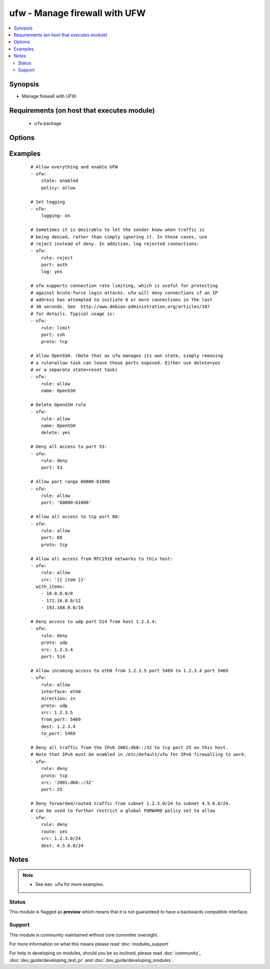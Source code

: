 .. _ufw:


ufw - Manage firewall with UFW
++++++++++++++++++++++++++++++

.. versionadded:: 1.6


.. contents::
   :local:
   :depth: 2


Synopsis
--------

* Manage firewall with UFW.


Requirements (on host that executes module)
-------------------------------------------

  * ``ufw`` package


Options
-------

.. raw:: html

    <table border=1 cellpadding=4>
    <tr>
    <th class="head">parameter</th>
    <th class="head">required</th>
    <th class="head">default</th>
    <th class="head">choices</th>
    <th class="head">comments</th>
    </tr>
                <tr><td>delete<br/><div style="font-size: small;"></div></td>
    <td>no</td>
    <td></td>
        <td><ul><li>yes</li><li>no</li></ul></td>
        <td><div>Delete rule.</div>        </td></tr>
                <tr><td>direction<br/><div style="font-size: small;"></div></td>
    <td>no</td>
    <td></td>
        <td><ul><li>in</li><li>out</li><li>incoming</li><li>outgoing</li><li>routed</li></ul></td>
        <td><div>Select direction for a rule or default policy command.</div>        </td></tr>
                <tr><td>from_ip<br/><div style="font-size: small;"></div></td>
    <td>no</td>
    <td>any</td>
        <td></td>
        <td><div>Source IP address.</div></br>
    <div style="font-size: small;">aliases: from, src<div>        </td></tr>
                <tr><td>from_port<br/><div style="font-size: small;"></div></td>
    <td>no</td>
    <td></td>
        <td></td>
        <td><div>Source port.</div>        </td></tr>
                <tr><td>insert<br/><div style="font-size: small;"></div></td>
    <td>no</td>
    <td></td>
        <td></td>
        <td><div>Insert the corresponding rule as rule number NUM</div>        </td></tr>
                <tr><td>interface<br/><div style="font-size: small;"></div></td>
    <td>no</td>
    <td></td>
        <td></td>
        <td><div>Specify interface for rule.</div></br>
    <div style="font-size: small;">aliases: if<div>        </td></tr>
                <tr><td>log<br/><div style="font-size: small;"></div></td>
    <td>no</td>
    <td></td>
        <td><ul><li>yes</li><li>no</li></ul></td>
        <td><div>Log new connections matched to this rule</div>        </td></tr>
                <tr><td>logging<br/><div style="font-size: small;"></div></td>
    <td>no</td>
    <td></td>
        <td><ul><li>on</li><li>off</li><li>low</li><li>medium</li><li>high</li><li>full</li></ul></td>
        <td><div>Toggles logging. Logged packets use the LOG_KERN syslog facility.</div>        </td></tr>
                <tr><td>name<br/><div style="font-size: small;"></div></td>
    <td>no</td>
    <td></td>
        <td></td>
        <td><div>Use profile located in <code>/etc/ufw/applications.d</code></div></br>
    <div style="font-size: small;">aliases: app<div>        </td></tr>
                <tr><td>policy<br/><div style="font-size: small;"></div></td>
    <td>no</td>
    <td></td>
        <td><ul><li>allow</li><li>deny</li><li>reject</li></ul></td>
        <td><div>Change the default policy for incoming or outgoing traffic.</div></br>
    <div style="font-size: small;">aliases: default<div>        </td></tr>
                <tr><td>proto<br/><div style="font-size: small;"></div></td>
    <td>no</td>
    <td></td>
        <td><ul><li>any</li><li>tcp</li><li>udp</li><li>ipv6</li><li>esp</li><li>ah</li></ul></td>
        <td><div>TCP/IP protocol.</div>        </td></tr>
                <tr><td>route<br/><div style="font-size: small;"></div></td>
    <td>no</td>
    <td></td>
        <td><ul><li>yes</li><li>no</li></ul></td>
        <td><div>Apply the rule to routed/forwarded packets.</div>        </td></tr>
                <tr><td>rule<br/><div style="font-size: small;"></div></td>
    <td>no</td>
    <td></td>
        <td><ul><li>allow</li><li>deny</li><li>reject</li><li>limit</li></ul></td>
        <td><div>Add firewall rule</div>        </td></tr>
                <tr><td>state<br/><div style="font-size: small;"></div></td>
    <td>no</td>
    <td></td>
        <td><ul><li>enabled</li><li>disabled</li><li>reloaded</li><li>reset</li></ul></td>
        <td><div><code>enabled</code> reloads firewall and enables firewall on boot.</div><div><code>disabled</code> unloads firewall and disables firewall on boot.</div><div><code>reloaded</code> reloads firewall.</div><div><code>reset</code> disables and resets firewall to installation defaults.</div>        </td></tr>
                <tr><td>to_ip<br/><div style="font-size: small;"></div></td>
    <td>no</td>
    <td>any</td>
        <td></td>
        <td><div>Destination IP address.</div></br>
    <div style="font-size: small;">aliases: to, dest<div>        </td></tr>
                <tr><td>to_port<br/><div style="font-size: small;"></div></td>
    <td>no</td>
    <td></td>
        <td></td>
        <td><div>Destination port.</div></br>
    <div style="font-size: small;">aliases: port<div>        </td></tr>
        </table>
    </br>



Examples
--------

 ::

    # Allow everything and enable UFW
    - ufw:
        state: enabled
        policy: allow
    
    # Set logging
    - ufw:
        logging: on
    
    # Sometimes it is desirable to let the sender know when traffic is
    # being denied, rather than simply ignoring it. In these cases, use
    # reject instead of deny. In addition, log rejected connections:
    - ufw:
        rule: reject
        port: auth
        log: yes
    
    # ufw supports connection rate limiting, which is useful for protecting
    # against brute-force login attacks. ufw will deny connections if an IP
    # address has attempted to initiate 6 or more connections in the last
    # 30 seconds. See  http://www.debian-administration.org/articles/187
    # for details. Typical usage is:
    - ufw:
        rule: limit
        port: ssh
        proto: tcp
    
    # Allow OpenSSH. (Note that as ufw manages its own state, simply removing
    # a rule=allow task can leave those ports exposed. Either use delete=yes
    # or a separate state=reset task)
    - ufw:
        rule: allow
        name: OpenSSH
    
    # Delete OpenSSH rule
    - ufw:
        rule: allow
        name: OpenSSH
        delete: yes
    
    # Deny all access to port 53:
    - ufw:
        rule: deny
        port: 53
    
    # Allow port range 60000-61000
    - ufw:
        rule: allow
        port: '60000:61000'
    
    # Allow all access to tcp port 80:
    - ufw:
        rule: allow
        port: 80
        proto: tcp
    
    # Allow all access from RFC1918 networks to this host:
    - ufw:
        rule: allow
        src: '{{ item }}'
      with_items:
        - 10.0.0.0/8
        - 172.16.0.0/12
        - 192.168.0.0/16
    
    # Deny access to udp port 514 from host 1.2.3.4:
    - ufw:
        rule: deny
        proto: udp
        src: 1.2.3.4
        port: 514
    
    # Allow incoming access to eth0 from 1.2.3.5 port 5469 to 1.2.3.4 port 5469
    - ufw:
        rule: allow
        interface: eth0
        direction: in
        proto: udp
        src: 1.2.3.5
        from_port: 5469
        dest: 1.2.3.4
        to_port: 5469
    
    # Deny all traffic from the IPv6 2001:db8::/32 to tcp port 25 on this host.
    # Note that IPv6 must be enabled in /etc/default/ufw for IPv6 firewalling to work.
    - ufw:
        rule: deny
        proto: tcp
        src: '2001:db8::/32'
        port: 25
    
    # Deny forwarded/routed traffic from subnet 1.2.3.0/24 to subnet 4.5.6.0/24.
    # Can be used to further restrict a global FORWARD policy set to allow
    - ufw:
        rule: deny
        route: yes
        src: 1.2.3.0/24
        dest: 4.5.6.0/24


Notes
-----

.. note::
    - See ``man ufw`` for more examples.



Status
~~~~~~

This module is flagged as **preview** which means that it is not guaranteed to have a backwards compatible interface.


Support
~~~~~~~

This module is community maintained without core committer oversight.

For more information on what this means please read :doc:`modules_support`


For help in developing on modules, should you be so inclined, please read :doc:`community`, :doc:`dev_guide/developing_test_pr` and :doc:`dev_guide/developing_modules`.
